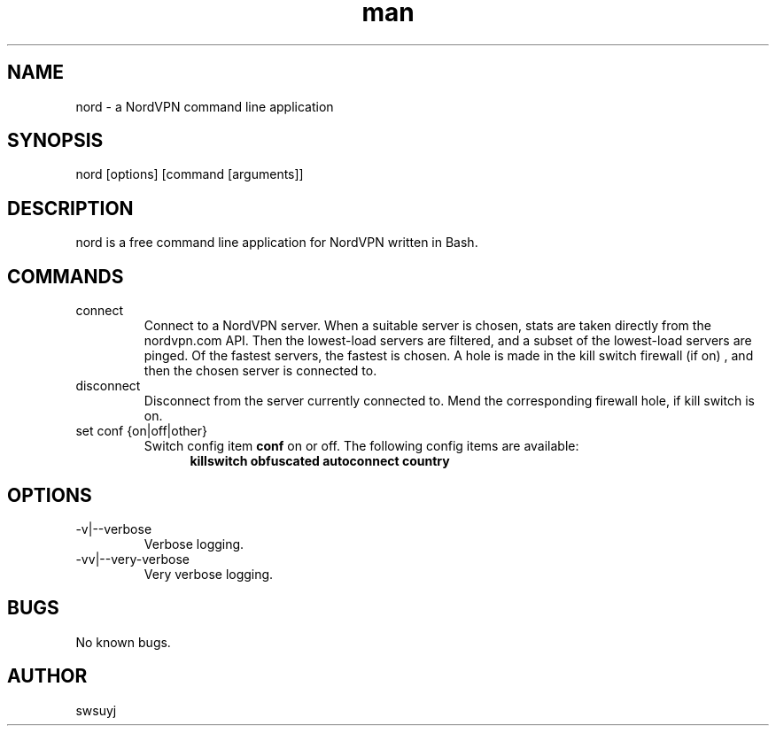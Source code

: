 .\" Manpage for nord.
.TH man 1 "09 Feb 2020" "0.1" "nord man page"

.SH NAME
nord \- a NordVPN command line application

.SH SYNOPSIS
nord [options] [command [arguments]]

.SH DESCRIPTION
nord is a free command line application for NordVPN written in Bash.

.SH COMMANDS
.IP connect
Connect to a NordVPN server. When a suitable server is chosen, stats are
taken directly from the nordvpn.com API. Then the lowest-load servers are
filtered, and a subset of the lowest-load servers are pinged. Of the
fastest servers, the fastest is chosen. A hole is made in the kill switch
firewall (if on) , and then the chosen server is connected to.

.IP disconnect
Disconnect from the server currently connected to. Mend the corresponding
firewall hole, if kill switch is on.

.IP "set conf {on|off|other}"
Switch config item
.B conf
on or off.
The following config items are available:
.RS 12
.B killswitch obfuscated autoconnect country
.RE


.SH OPTIONS
.IP -v|--verbose
Verbose logging.
.IP -vv|--very-verbose
Very verbose logging.

.SH BUGS
No known bugs.

.SH AUTHOR
swsuyj


